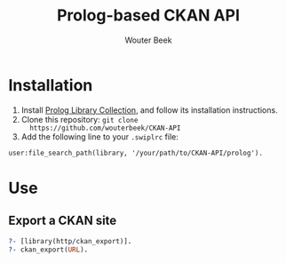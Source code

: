 #+TITLE: Prolog-based CKAN API
#+AUTHOR: Wouter Beek

* Installation

  1. Install [[https://github.com/wouterbeek/Prolog-Library-Collection][Prolog Library Collection]], and follow its installation
     instructions.
  2. Clone this repository: ~git clone
     https://github.com/wouterbeek/CKAN-API~
  3. Add the following line to your ~.swiplrc~ file:

#+BEGIN_SRC
user:file_search_path(library, '/your/path/to/CKAN-API/prolog').
#+END_SRC

* Use
** Export a CKAN site

#+BEGIN_SRC prolog
?- [library(http/ckan_export)].
?- ckan_export(URL).
#+END_SRC

